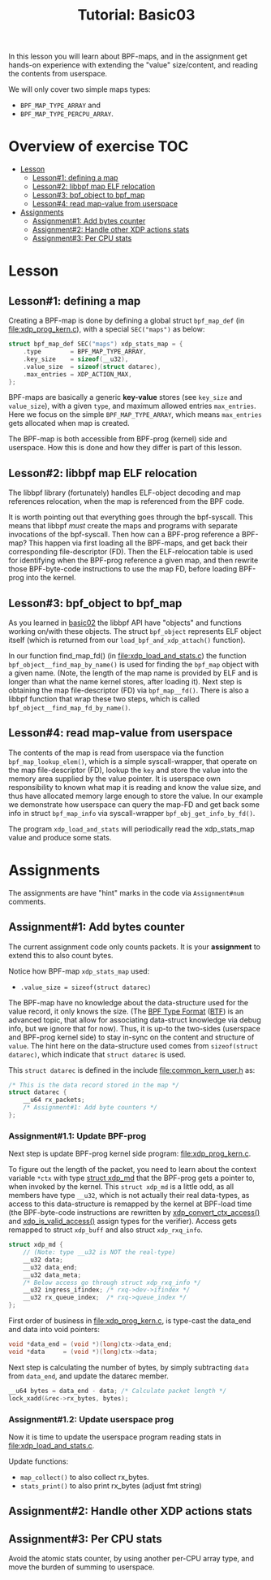 # -*- fill-column: 76; -*-
#+TITLE: Tutorial: Basic03
#+OPTIONS: ^:nil

In this lesson you will learn about BPF-maps, and in the assignment get
hands-on experience with extending the "value" size/content, and reading the
contents from userspace.

We will only cover two simple maps types:
 - =BPF_MAP_TYPE_ARRAY= and
 - =BPF_MAP_TYPE_PERCPU_ARRAY=.

* Overview of exercise                                                  :TOC:
- [[#lesson][Lesson]]
  - [[#lesson1-defining-a-map][Lesson#1: defining a map]]
  - [[#lesson2-libbpf-map-elf-relocation][Lesson#2: libbpf map ELF relocation]]
  - [[#lesson3-bpf_object-to-bpf_map][Lesson#3: bpf_object to bpf_map]]
  - [[#lesson4-read-map-value-from-userspace][Lesson#4: read map-value from userspace]]
- [[#assignments][Assignments]]
  - [[#assignment1-add-bytes-counter][Assignment#1: Add bytes counter]]
  - [[#assignment2-handle-other-xdp-actions-stats][Assignment#2: Handle other XDP actions stats]]
  - [[#assignment3-per-cpu-stats][Assignment#3: Per CPU stats]]

* Lesson

** Lesson#1: defining a map

Creating a BPF-map is done by defining a global struct =bpf_map_def= (in
[[file:xdp_prog_kern.c]]), with a special =SEC("maps")= as below:

#+begin_src C
struct bpf_map_def SEC("maps") xdp_stats_map = {
	.type        = BPF_MAP_TYPE_ARRAY,
	.key_size    = sizeof(__u32),
	.value_size  = sizeof(struct datarec),
	.max_entries = XDP_ACTION_MAX,
};
#+end_src

BPF-maps are basically a generic *key-value* stores (see =key_size= and
=value_size=), with a given =type=, and maximum allowed entries
=max_entries=. Here we focus on the simple =BPF_MAP_TYPE_ARRAY=, which means
=max_entries= gets allocated when map is created.

The BPF-map is both accessible from BPF-prog (kernel) side and userspace.
How this is done and how they differ is part of this lesson.

** Lesson#2: libbpf map ELF relocation

The libbpf library (fortunately) handles ELF-object decoding and map
references relocation, when the map is referenced from the BPF code.

It is worth pointing out that everything goes through the bpf-syscall. This
means that libbpf /must/ create the maps and programs with separate
invocations of the bpf-syscall. Then how can a BPF-prog reference a BPF-map?
This happen via first loading all the BPF-maps, and get back their
corresponding file-descriptor (FD). Then the ELF-relocation table is used
for identifying when the BPF-prog reference a given map, and then rewrite
those BPF-byte-code instructions to use the map FD, before loading BPF-prog
into the kernel.

** Lesson#3: bpf_object to bpf_map

As you learned in [[file:../basic02-prog-by-name/][basic02]] the libbpf API have "objects" and functions
working on/with these objects. The struct =bpf_object= represents ELF object
itself (which is returned from our =load_bpf_and_xdp_attach()= function).

In our function find_map_fd() (in [[file:xdp_load_and_stats.c]]) the function
=bpf_object__find_map_by_name()= is used for finding the =bpf_map= object
with a given name. (Note, the length of the map name is provided by ELF and
is longer than what the name kernel stores, after loading it). Next step is
obtaining the map file-descriptor (FD) via =bpf_map__fd()=. There is also a
libbpf function that wrap these two steps, which is called
=bpf_object__find_map_fd_by_name()=.

** Lesson#4: read map-value from userspace

The contents of the map is read from userspace via the function
=bpf_map_lookup_elem()=, which is a simple syscall-wrapper, that operate on
the map file-descriptor (FD), lookup the =key= and store the value into the
memory area supplied by the value pointer. It is userspace own
responsibility to known what map it is reading and know the value size, and
thus have allocated memory large enough to store the value. In our example
we demonstrate how userspace can query the map-FD and get back some info in
struct =bpf_map_info= via syscall-wrapper =bpf_obj_get_info_by_fd()=.

The program =xdp_load_and_stats= will periodically read the xdp_stats_map
value and produce some stats.


* Assignments

The assignments are have "hint" marks in the code via =Assignment#num=
comments.

** Assignment#1: Add bytes counter

The current assignment code only counts packets.  It is your *assignment* to
extend this to also count bytes.

Notice how BPF-map =xdp_stats_map= used:
 - =.value_size = sizeof(struct datarec)=

The BPF-map have no knowledge about the data-structure used for the value
record, it only knows the size. (The [[https://github.com/torvalds/linux/blob/master/Documentation/bpf/btf.rst][BPF Type Format]] ([[https://www.kernel.org/doc/html/latest/bpf/btf.html][BTF]]) is an advanced
topic, that allow for associating data-struct knowledge via debug info, but
we ignore that for now). Thus, it is up-to the two-sides (userspace and
BPF-prog kernel side) to stay in-sync on the content and structure of
=value=. The hint here on the data-structure used comes from =sizeof(struct
datarec)=, which indicate that =struct datarec= is used.

This =struct datarec= is defined in the include [[file:common_kern_user.h]] as:

#+begin_src C
/* This is the data record stored in the map */
struct datarec {
	__u64 rx_packets;
	/* Assignment#1: Add byte counters */
};
#+end_src

*** Assignment#1.1: Update BPF-prog

Next step is update BPF-prog kernel side program: [[file:xdp_prog_kern.c]].

To figure out the length of the packet, you need to learn about the context
variable =*ctx= with type [[https://elixir.bootlin.com/linux/v5.0/ident/xdp_md][struct xdp_md]] that the BPF-prog gets a pointer
to, when invoked by the kernel. This =struct xdp_md= is a little odd, as all
members have type =__u32=, which is not actually their real data-types, as
access to this data-structure is remapped by the kernel at BPF-load time
(the BPF-byte-code instructions are rewritten by [[https://elixir.bootlin.com/linux/latest/ident/xdp_convert_ctx_access][xdp_convert_ctx_access()]]
and [[https://elixir.bootlin.com/linux/latest/ident/xdp_is_valid_access][xdp_is_valid_access()]] assign types for the verifier).  Access gets
remapped to struct =xdp_buff= and also struct =xdp_rxq_info=.

#+begin_src C
struct xdp_md {
	// (Note: type __u32 is NOT the real-type)
	__u32 data;
	__u32 data_end;
	__u32 data_meta;
	/* Below access go through struct xdp_rxq_info */
	__u32 ingress_ifindex; /* rxq->dev->ifindex */
	__u32 rx_queue_index;  /* rxq->queue_index */
};
#+end_src

First order of business in [[file:xdp_prog_kern.c]], is type-cast the data_end
and data into void pointers:

#+begin_src C
	void *data_end = (void *)(long)ctx->data_end;
	void *data     = (void *)(long)ctx->data;
#+end_src

Next step is calculating the number of bytes, by simply subtracting =data=
from =data_end=, and update the datarec member.

#+begin_src C
	__u64 bytes = data_end - data; /* Calculate packet length */
	lock_xadd(&rec->rx_bytes, bytes);
#+end_src

*** Assignment#1.2: Update userspace prog

Now it is time to update the userspace program reading stats in
[[file:xdp_load_and_stats.c]].

Update functions:
 - =map_collect()= to also collect rx_bytes.
 - =stats_print()= to also print rx_bytes (adjust fmt string)

** Assignment#2: Handle other XDP actions stats

** Assignment#3: Per CPU stats

Avoid the atomic stats counter, by using another per-CPU array type, and
move the burden of summing to userspace.
